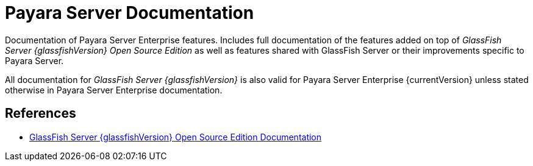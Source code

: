[[payara-server-documentation]]
= Payara Server Documentation

Documentation of Payara Server Enterprise features. Includes full documentation of the features added on top of _GlassFish Server {glassfishVersion} Open Source Edition_ as well as features shared with GlassFish Server or their improvements specific to Payara Server.

All documentation for _GlassFish Server {glassfishVersion}_ is also valid for Payara Server Enterprise {currentVersion} unless stated otherwise in Payara Server Enterprise documentation.

[[references]]
== References

* https://javaee.github.io/glassfish/documentation[GlassFish Server {glassfishVersion} Open Source Edition Documentation]
